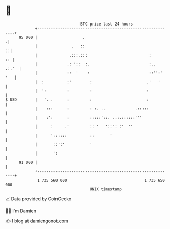 * 👋

#+begin_example
                                    BTC price last 24 hours                    
                +------------------------------------------------------------+ 
         95 000 |                    .                                      .| 
                |               .   ::                                     ::| 
                |              .:::.:::                           :       :: | 
                |             .: '::  :.                          :..  .:.'  | 
                |             ::  '    :                          ::'':' '   | 
                |  :          :'        :                        .'   '      | 
                |  ':         :         :                        :           | 
   $ USD        |   '. .      :         :                        :           | 
                |    :::      :         : :. ..             .:::::           | 
                |    :':      :         :::::'::. ..:.::::::'''              | 
                |      :     .'         :: '   '::': :'  ''                  | 
                |      '::::::          ::       '                           | 
                |       ::':'           '                                    | 
                |       ':                                                   | 
         91 000 |                                                            | 
                +------------------------------------------------------------+ 
                 1 735 560 000                                  1 735 650 000  
                                        UNIX timestamp                         
#+end_example
📈 Data provided by CoinGecko

🧑‍💻 I'm Damien

✍️ I blog at [[https://www.damiengonot.com][damiengonot.com]]
